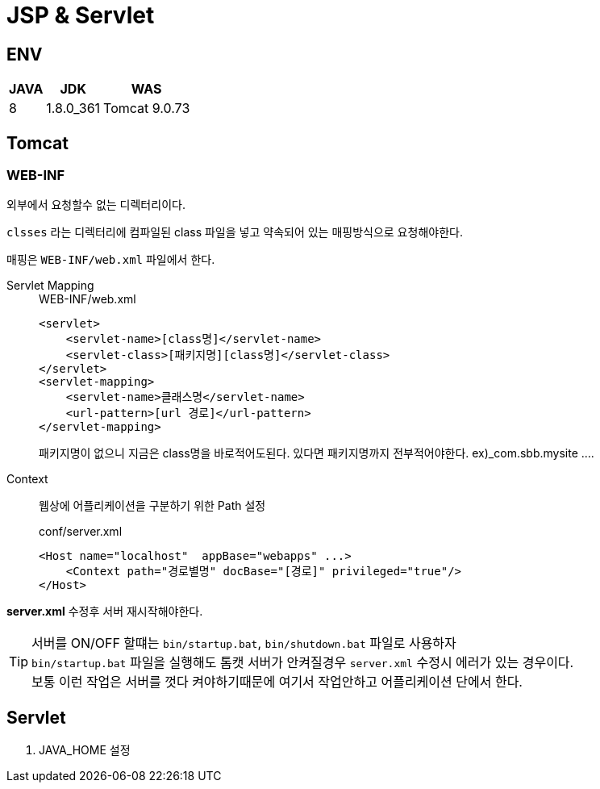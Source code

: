 = JSP & Servlet

== ENV
[%autowidth%header]
|====

| JAVA | JDK | WAS

| 8
| 1.8.0_361
| Tomcat 9.0.73

|====

== Tomcat

=== WEB-INF
외부에서 요청할수 없는 디렉터리이다. + 

`clsses` 라는 디렉터리에 컴파일된 class 파일을 넣고 약속되어 있는 매핑방식으로 요청해야한다. +

매핑은 `WEB-INF/web.xml` 파일에서 한다.

Servlet Mapping::

+

[source,xml]
.WEB-INF/web.xml
----
<servlet>
    <servlet-name>[class명]</servlet-name>
    <servlet-class>[패키지명][class명]</servlet-class>
</servlet>
<servlet-mapping>
    <servlet-name>클래스명</servlet-name>
    <url-pattern>[url 경로]</url-pattern>
</servlet-mapping>
----
패키지명이 없으니 지금은 class명을 바로적어도된다. 있다면 패키지명까지 전부적어야한다. ex)_com.sbb.mysite ....


Context::
웹상에 어플리케이션을 구분하기 위한 Path 설정

+

[source,xml]
.conf/server.xml
----
<Host name="localhost"  appBase="webapps" ...>
    <Context path="경로별명" docBase="[경로]" privileged="true"/>
</Host>
----

*server.xml* 수정후 서버 재시작해야한다.

TIP: 서버를 ON/OFF 할떄는 `bin/startup.bat`, `bin/shutdown.bat` 파일로 사용하자 +
`bin/startup.bat` 파일을 실행해도 톰캣 서버가 안켜질경우 `server.xml` 수정시 에러가 있는 경우이다. +
보통 이런 작업은 서버를 껏다 켜야하기때문에 여기서 작업안하고 어플리케이션 단에서 한다.



== Servlet

. JAVA_HOME 설정

